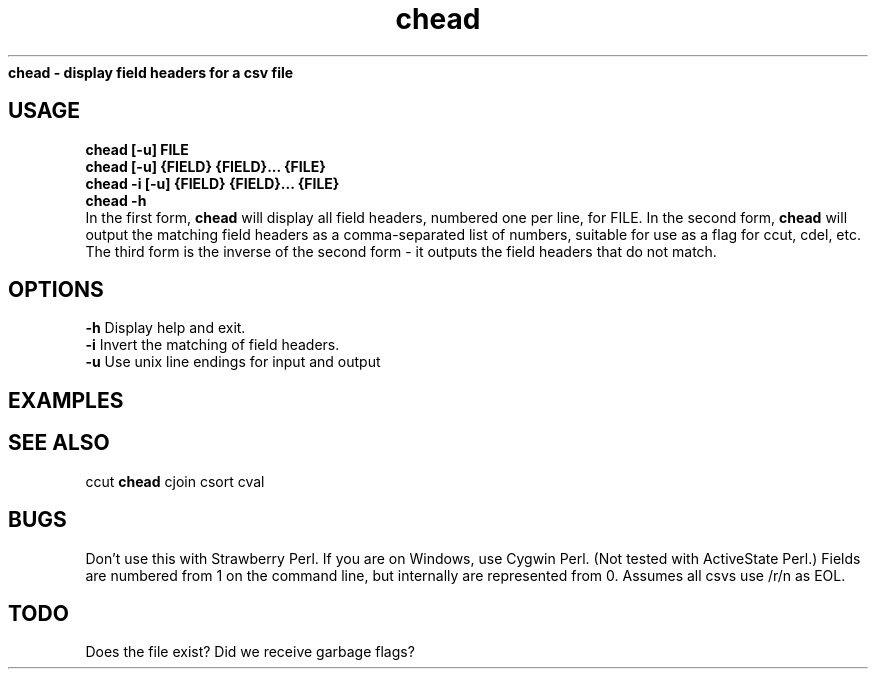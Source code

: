 .TH chead 1 chead\-0.0.1
.B chead \- display field headers for a csv file
.SH USAGE
.B chead [\-u] FILE
.br
.B chead [\-u] {FIELD} {FIELD}... {FILE}
.br
.B chead \-i [\-u] {FIELD} {FIELD}... {FILE}
.br
.B chead \-h
.br
In the first form,
.B chead
will display all field headers,
numbered one
per line,
for FILE.
In the second form,
.B chead
will output the matching field headers as
a comma\-separated list of numbers,
suitable for use as a flag for ccut,
cdel,
etc.
The third form is the inverse of the second form \- it outputs the 
field headers that do not match.
.SH OPTIONS 
.B \-h
Display help and exit.
.br
.B \-i
Invert the matching of field headers.
.br
.B \-u
Use unix line endings for input and output
.br
.SH EXAMPLES
.SH SEE ALSO
ccut
.B chead
cjoin
csort
cval
.SH BUGS
Don't use this with Strawberry Perl.
If you are on Windows,
use Cygwin Perl.
(Not tested with ActiveState Perl.)
Fields are numbered from 1 on the command line,
but internally
are represented from 0.
Assumes all csvs use /r/n as EOL.
.SH TODO
Does the file exist? Did we receive garbage flags?
